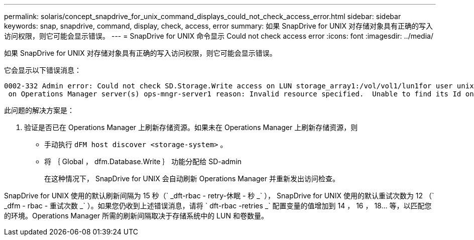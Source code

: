 ---
permalink: solaris/concept_snapdrive_for_unix_command_displays_could_not_check_access_error.html 
sidebar: sidebar 
keywords: snap, snapdrive, command, display, check, access, error 
summary: 如果 SnapDrive for UNIX 对存储对象具有正确的写入访问权限，则它可能会显示错误。 
---
= SnapDrive for UNIX 命令显示 Could not check access error
:icons: font
:imagesdir: ../media/


[role="lead"]
如果 SnapDrive for UNIX 对存储对象具有正确的写入访问权限，则它可能会显示错误。

它会显示以下错误消息：

[listing]
----
0002-332 Admin error: Could not check SD.Storage.Write access on LUN storage_array1:/vol/vol1/lun1for user unix-host\root
 on Operations Manager server(s) ops-mngr-server1 reason: Invalid resource specified.  Unable to find its Id on Operations Manager server ops-mngr-server1
----
此问题的解决方案是：

. 验证是否已在 Operations Manager 上刷新存储资源。如果未在 Operations Manager 上刷新存储资源，则
+
** 手动执行 `dFM host discover <storage-system>` 。
** 将 ｛ Global ， dfm.Database.Write ｝ 功能分配给 SD-admin
+
在这种情况下， SnapDrive for UNIX 会自动刷新 Operations Manager 并重新发出访问检查。





SnapDrive for UNIX 使用的默认刷新间隔为 15 秒（` _dft-rbac - retry-休眠 - 秒 _` ）， SnapDrive for UNIX 使用的默认重试次数为 12 （` _dfm - rbac - 重试次数 _` ）。如果您仍收到上述错误消息，请将 ` dft-rbac -retries _` 配置变量的值增加到 14 ， 16 ， 18... 等，以匹配您的环境。Operations Manager 所需的刷新间隔取决于存储系统中的 LUN 和卷数量。
